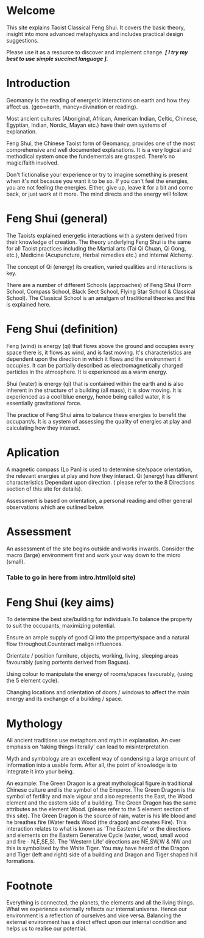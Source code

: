 
* Welcome

This site explains Taoist Classical Feng Shui.
It covers the basic theory, insight into more advanced metaphysics and includes  practical design suggestions. 

Please use it as a resource to discover and implement change.
/*[ I try my best to use simple succinct language ].*/
* Introduction

Geomancy is the reading of energetic interactions on earth and how they affect us. (geo=earth, mancy=divination or reading).

Most ancient cultures (Aboriginal, African, American Indian, Celtic, Chinese, Egyptian, Indian, Nordic, Mayan etc.) have their own systems of explanation.

Feng Shui, the Chinese Taoist form of Geomancy, provides one of the most comprehensive and well documented explanations.
It is a very logical and methodical system once the fundementals are grasped.
There's no magic/faith involved.
 
Don't fictionalise your experience or try to imagine something is present when it's not because you want it to be so.
If you can't feel the energies, you are not feeling the energies. Either, give up, leave it for a bit and come back, or just work at
it more. The mind directs and the energy will follow. 
* Feng Shui (general)

The Taoists explained energetic interactions with a system derived from their knowledge of creation. The theory underlying Feng Shui is the same for all Taoist practices including the Martial arts (Tai Qi Chuan, Qi Gong, etc.), Medicine (Acupuncture, Herbal remedies etc.) and Internal Alchemy.

The concept of Qi (energy) its creation, varied qualities and interactions is key.

There are a number of different Schools (approaches) of Feng Shui (Form School, Compass School, Black Sect School, Flying Star School & Classical School). The Classical School is an amalgam of traditional theories and this is explained here.

* Feng Shui (definition)

Feng (wind) is energy (qi) that flows above the ground and occupies every space there is, it flows as wind, and is fast moving. It's characteristics are dependent upon the direction in which it flows and the environment it occupies. It can be partially described as electromagnetically charged particles in the atmosphere. It is experienced as a warm energy.

Shui (water) is energy (qi) that is contained within the earth and is also inherent in the structure of a building (all mass), it is slow moving. 
It is experienced as a cool blue energy, hence being called water, it is essentially gravitational force.

The practice of Feng Shui aims to balance these energies to benefit the occupant/s. It is a system of assessing the quality of energies at play and calculating how they interact. 

* Aplication

A magnetic compass (Lo Pan) is used to determine site/space orientation, the relevant energies at play and how they interact. Qi (energy) has different characteristics Dependant upon direction.
( please refer to the 8 Directions section of this site for details).

Assessment is based on orientation, a personal reading  and other general observations which are outlined below. 

* Assessment

An assessment of the site begins outside and works inwards. 
Consider the macro (large) environment first and work your way down to the micro (small).

*** Table to go in here from intro.html(old site)

* Feng Shui (key aims)

To determine the best site/building for individuals.To balance the property to suit the occupants, maximizing potential.

Ensure an ample supply of good Qi into the property/space and a natural flow throughout.Counteract malign influences.

Orientate / position furniture, objects, working, living, sleeping areas favourably (using portents derived from Baguas).

Using colour to manipulate the energy of rooms/spaces favourably, (using the 5 element cycle).

Changing locations and orientation of doors / windows to affect the main energy and its exchange of   a building / space.

* Mythology

All ancient traditions use metaphors and myth in explanation.
An over emphasis on 'taking things literally' can lead to misinterpretation.

Myth and symbology are an excellent way of condensing a large amount of information into a usable form. After all, the point of knowledge is to integrate it into your being.

An example:
The Green Dragon is a great mythological figure in traditional Chinese culture  and is  the symbol of the Emperor. The Green Dragon is the symbol of fertility and male vigour and also represents the East, the Wood element and the eastern side of a building. The Green Dragon has the same attributes as the element Wood. (please refer to the  5 element section of this site). The Green Dragon is the source of rain,  water is his life blood and he breathes fire (Water feeds Wood (the dragon) and creates Fire). This interaction relates to what is known as 'The Eastern Life' or the directions and elements on the Eastern Generative Cycle (water, wood, small wood and fire - N,E,SE,S). The 'Western Life' directions are NE,SW,W & NW and this is symbolised by the White Tiger. You may have heard of the Dragon and Tiger (left and right) side of a building and Dragon and Tiger shaped hill formations. 

* Footnote

Everything is connected, the planets, the elements and all the living things.
What we experience externally reflects our internal universe. Hence our environment is a reflection of ourselves and vice versa. Balancing the external environment has a direct effect upon our internal condition and helps us to realise our potential. 
